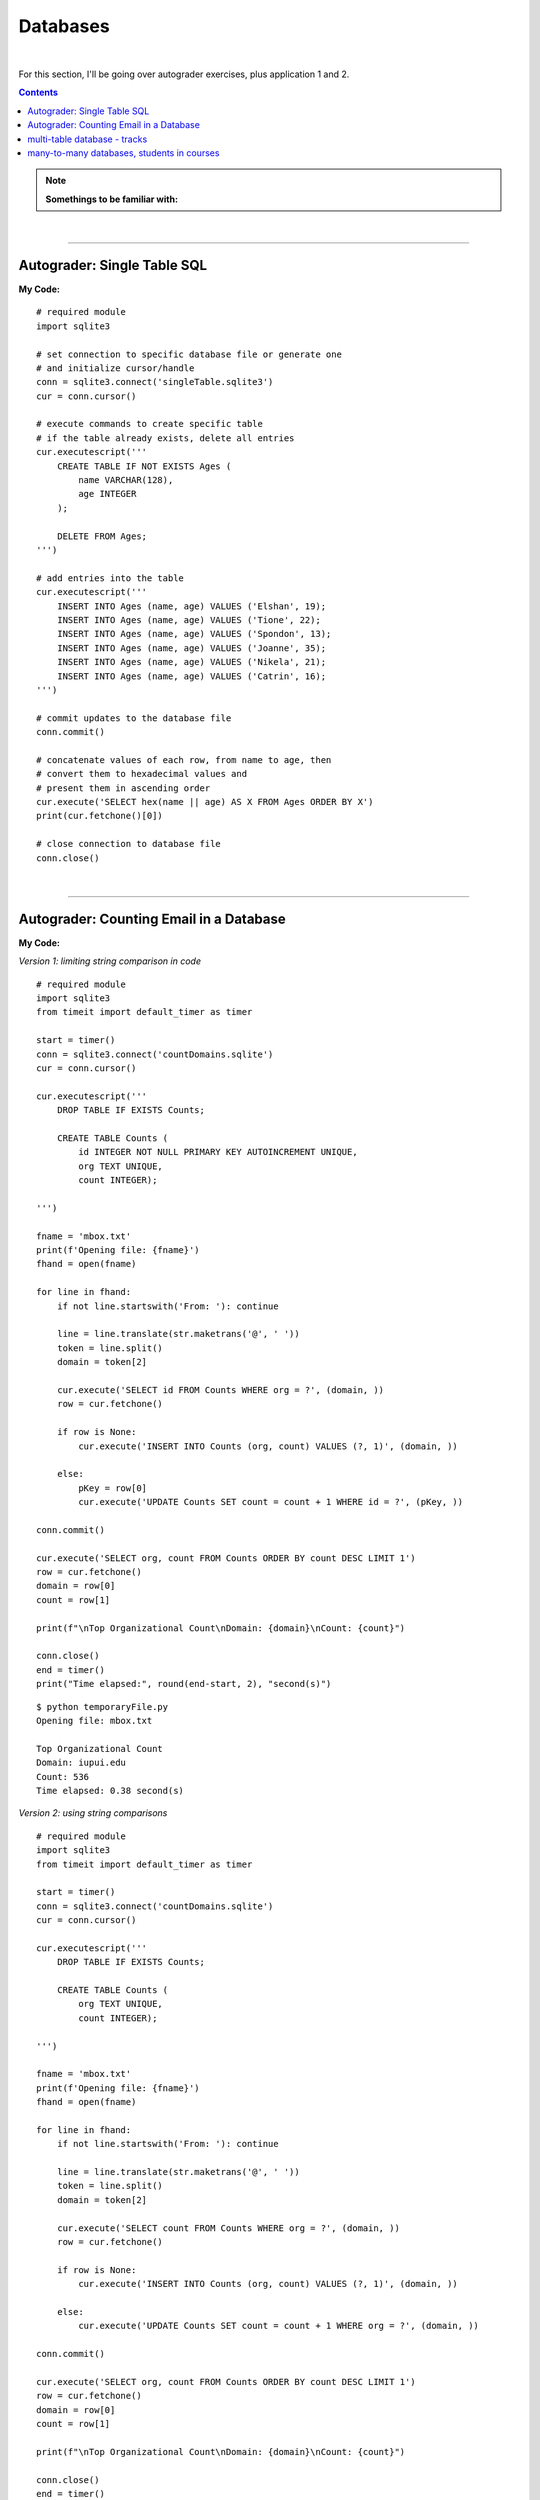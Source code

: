 Databases
=========

|

For this section, I'll be going over autograder exercises, plus application 1 and 2.

.. contents:: Contents
    :local:

.. note::

    **Somethings to be familiar with:**

|

----

Autograder: Single Table SQL
----------------------------

**My Code:**
::

    # required module
    import sqlite3

    # set connection to specific database file or generate one
    # and initialize cursor/handle
    conn = sqlite3.connect('singleTable.sqlite3')
    cur = conn.cursor()

    # execute commands to create specific table
    # if the table already exists, delete all entries
    cur.executescript('''
        CREATE TABLE IF NOT EXISTS Ages (
            name VARCHAR(128),
            age INTEGER
        );

        DELETE FROM Ages;
    ''')

    # add entries into the table
    cur.executescript('''
        INSERT INTO Ages (name, age) VALUES ('Elshan', 19);
        INSERT INTO Ages (name, age) VALUES ('Tione', 22);
        INSERT INTO Ages (name, age) VALUES ('Spondon', 13);
        INSERT INTO Ages (name, age) VALUES ('Joanne', 35);
        INSERT INTO Ages (name, age) VALUES ('Nikela', 21);
        INSERT INTO Ages (name, age) VALUES ('Catrin', 16);
    ''')

    # commit updates to the database file
    conn.commit()

    # concatenate values of each row, from name to age, then
    # convert them to hexadecimal values and
    # present them in ascending order
    cur.execute('SELECT hex(name || age) AS X FROM Ages ORDER BY X')
    print(cur.fetchone()[0])

    # close connection to database file
    conn.close()

|

----

Autograder: Counting Email in a Database
----------------------------------------

**My Code:**

*Version 1: limiting string comparison in code*
::

    # required module
    import sqlite3
    from timeit import default_timer as timer

    start = timer()
    conn = sqlite3.connect('countDomains.sqlite')
    cur = conn.cursor()

    cur.executescript('''
        DROP TABLE IF EXISTS Counts;

        CREATE TABLE Counts (
            id INTEGER NOT NULL PRIMARY KEY AUTOINCREMENT UNIQUE,
            org TEXT UNIQUE,
            count INTEGER);

    ''')

    fname = 'mbox.txt'
    print(f'Opening file: {fname}')
    fhand = open(fname)

    for line in fhand:
        if not line.startswith('From: '): continue

        line = line.translate(str.maketrans('@', ' '))
        token = line.split()
        domain = token[2]

        cur.execute('SELECT id FROM Counts WHERE org = ?', (domain, ))
        row = cur.fetchone()

        if row is None:
            cur.execute('INSERT INTO Counts (org, count) VALUES (?, 1)', (domain, ))

        else:
            pKey = row[0]
            cur.execute('UPDATE Counts SET count = count + 1 WHERE id = ?', (pKey, ))

    conn.commit()

    cur.execute('SELECT org, count FROM Counts ORDER BY count DESC LIMIT 1')
    row = cur.fetchone()
    domain = row[0]
    count = row[1]

    print(f"\nTop Organizational Count\nDomain: {domain}\nCount: {count}")

    conn.close()
    end = timer()
    print("Time elapsed:", round(end-start, 2), "second(s)")

::

    $ python temporaryFile.py 
    Opening file: mbox.txt

    Top Organizational Count
    Domain: iupui.edu       
    Count: 536
    Time elapsed: 0.38 second(s)

*Version 2: using string comparisons*

::

    # required module
    import sqlite3
    from timeit import default_timer as timer

    start = timer()
    conn = sqlite3.connect('countDomains.sqlite')
    cur = conn.cursor()

    cur.executescript('''
        DROP TABLE IF EXISTS Counts;

        CREATE TABLE Counts (
            org TEXT UNIQUE,
            count INTEGER);

    ''')

    fname = 'mbox.txt'
    print(f'Opening file: {fname}')
    fhand = open(fname)

    for line in fhand:
        if not line.startswith('From: '): continue

        line = line.translate(str.maketrans('@', ' '))
        token = line.split()
        domain = token[2]

        cur.execute('SELECT count FROM Counts WHERE org = ?', (domain, ))
        row = cur.fetchone()

        if row is None:
            cur.execute('INSERT INTO Counts (org, count) VALUES (?, 1)', (domain, ))

        else:
            cur.execute('UPDATE Counts SET count = count + 1 WHERE org = ?', (domain, ))

    conn.commit()

    cur.execute('SELECT org, count FROM Counts ORDER BY count DESC LIMIT 1')
    row = cur.fetchone()
    domain = row[0]
    count = row[1]

    print(f"\nTop Organizational Count\nDomain: {domain}\nCount: {count}")

    conn.close()
    end = timer()
    print("Time elapsed:", round(end-start, 2), "second(s)")



::

    $ python temporaryFile.py 
    Opening file: mbox.txt

    Top Organizational Count
    Domain: iupui.edu       
    Count: 536
    Time elapsed: 0.48 second(s)

*Version 3: using dictionary to handle unique row inserts*
::

    # required module
    import sqlite3
    from timeit import default_timer as timer

    start = timer()
    conn = sqlite3.connect('countDomains.sqlite')
    cur = conn.cursor()

    cur.executescript('''
        DROP TABLE IF EXISTS Counts;

        CREATE TABLE Counts (
            id INTEGER NOT NULL PRIMARY KEY AUTOINCREMENT UNIQUE,
            org TEXT UNIQUE,
            count INTEGER);

    ''')

    fname = 'mbox.txt'
    print(f'Opening file: {fname}')
    fhand = open(fname)
    domain = dict()

    for line in fhand:
        if not line.startswith('From: '): continue

        line = line.translate(str.maketrans('@', ' '))
        token = line.split()
        domain[token[2]] = domain.get(token[2], 0) + 1

    for org, count in domain.items():
        cur.execute('INSERT INTO Counts (org, count) VALUES (?, ?)', (org, count))

    conn.commit()

    cur.execute('SELECT org, count FROM Counts ORDER BY count DESC LIMIT 1')
    row = cur.fetchone()
    domain = row[0]
    count = row[1]

    print(f"\nTop Organizational Count\nDomain: {domain}\nCount: {count}")

    conn.close()
    end = timer()
    print("Time elapsed:", round(end-start, 2), "second(s)")

::

    $ python temporaryFile.py 
    Opening file: mbox.txt

    Top Organizational Count
    Domain: iupui.edu
    Count: 536
    Time elapsed: 0.44 second(s)

|

----

multi-table database - tracks
-----------------------------

::

    import xml.etree.ElementTree as ET
    import sqlite3

    conn = sqlite3.connect("multiTableTracks.sqlite")
    cur = conn.cursor()

    cur.executescript('''
        DROP TABLE IF EXISTS Artist;
        DROP TABLE IF EXISTS Genre;
        DROP TABLE IF EXISTS Album;
        DROP TABLE IF EXISTS Track;

        CREATE TABLE Artist (
            id INTEGER NOT NULL PRIMARY KEY AUTOINCREMENT UNIQUE,
            name TEXT UNIQUE
        );

        CREATE TABLE Genre (
            id INTEGER NOT NULL PRIMARY KEY AUTOINCREMENT UNIQUE,
            name TEXT UNIQUE
        );

        CREATE TABLE Album (
            id INTEGER NOT NULL PRIMARY KEY AUTOINCREMENT UNIQUE,
            title TEXT UNIQUE,
            artist_id INTEGER
        );

        CREATE TABLE Track (
            id INTEGER NOT NULL PRIMARY KEY AUTOINCREMENT UNIQUE,
            title TEXT UNIQUE,
            length INTEGER,
            rating INTEGER,
            count INTEGER,
            genre_id INTEGER,
            album_id INTEGER
        );
    ''')

    fname = input("Enter file name: ")
    if len(fname) < 1: fname = "Library.xml"

    def lookup(diction, key):
        found = False
        for child in diction:
            if found : return child.text
            if child.tag == 'key' and child.text == key:
                found = True
        return None

    readxml = ET.parse(fname)
    content = readxml.findall('dict/dict/dict')
    print("Dictionary count:", len(content))

    iteration = 0
    for entry in content:
        track = lookup(entry, 'Track ID')
        name = lookup(entry, 'Name')
        artist = lookup(entry, 'Artist')
        album = lookup(entry, 'Album')
        genre = lookup(entry, 'Genre')
        count = lookup(entry, 'Play Count')
        rating = lookup(entry, 'Rating')
        length = lookup(entry, 'Total Time')

        if track is None or name is None or artist is None or album is None or genre is None:
            continue

        cur.execute('INSERT OR IGNORE INTO Artist (name) VALUES (?)', (artist, ))
        cur.execute('SELECT id FROM Artist WHERE name = ?', (artist, ))
        artist_id = cur.fetchone()[0]

        cur.execute('INSERT OR IGNORE INTO Genre (name) VALUES (?)', (genre, ))
        cur.execute('SELECT id FROM Genre WHERE name = ?', (genre, ))
        genre_id = cur.fetchone()[0]

        cur.execute('INSERT OR IGNORE INTO Album (title, artist_id) VALUES (?, ?)', (album, artist_id))
        cur.execute('SELECT id FROM Album WHERE title = ?', (album, ))
        album_id = cur.fetchone()[0]

        cur.execute('INSERT OR REPLACE INTO Track (title, length, rating, count, genre_id, album_id) VALUES (?, ?, ?, ?, ?, ?)', (name, length, rating, count, genre_id, album_id) )

        iteration += 1
        if iteration == 20:
            conn.commit()
            iteration = 0

        print(name, artist, album, genre, count, rating, length)

    print("Dictionary count:", len(content))
    conn.close()

|

----

many-to-many databases, students in courses
-------------------------------------------

::

    import json
    import sqlite3

    conn = sqlite3.connect("rosterdb.sqlite3")
    cur = conn.cursor()

    cur.executescript('''
        DROP TABLE IF EXISTS User;
        DROP TABLE IF EXISTS Member;
        DROP TABLE IF EXISTS Course;

        CREATE TABLE User (
            id INTEGER NOT NULL PRIMARY KEY AUTOINCREMENT UNIQUE,
            name TEXT UNIQUE
        );

        CREATE TABLE Course (
            id INTEGER NOT NULL PRIMARY KEY AUTOINCREMENT UNIQUE,
            title TEXT UNIQUE
        );

        CREATE TABLE Member (
            user_id INTEGER,
            course_id INTEGER,
            role INTEGER,
            PRIMARY KEY (user_id, course_id)
        );
    ''')

    fname = input('Enter file name: ')
    if len(fname) < 1: fname = 'roster_data.json'

    str_data = open(fname).read()
    json_data = json.loads(str_data)

    iteration = 0
    for entry in json_data:
        name = entry[0]
        title = entry[1]
        role = entry[2]

        cur.execute('INSERT OR IGNORE INTO User (name) VALUES (?)', (name, ))
        cur.execute('SELECT id FROM User WHERE name = ?', (name, ))
        user_id = cur.fetchone()[0]

        cur.execute('INSERT OR IGNORE INTO Course (title) VALUES (?)', (title, ))
        cur.execute('SELECT id FROM Course WHERE title = ?', (title, ))
        course_id = cur.fetchone()[0]

        cur.execute('INSERT OR REPLACE INTO Member (user_id, course_id, role) VALUES (?, ?, ?)', (user_id, course_id, role))

        iteration += 1
        if iteration == 20:
            conn.commit()
            iteration = 0

        print(name, title, role)

    conn.close()

